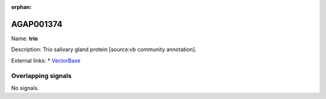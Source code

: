 :orphan:

AGAP001374
=============



Name: **trio**

Description: Trio salivary gland protein [source:vb community annotation].

External links:
* `VectorBase <https://www.vectorbase.org/Anopheles_gambiae/Gene/Summary?g=AGAP001374>`_

Overlapping signals
-------------------



No signals.


